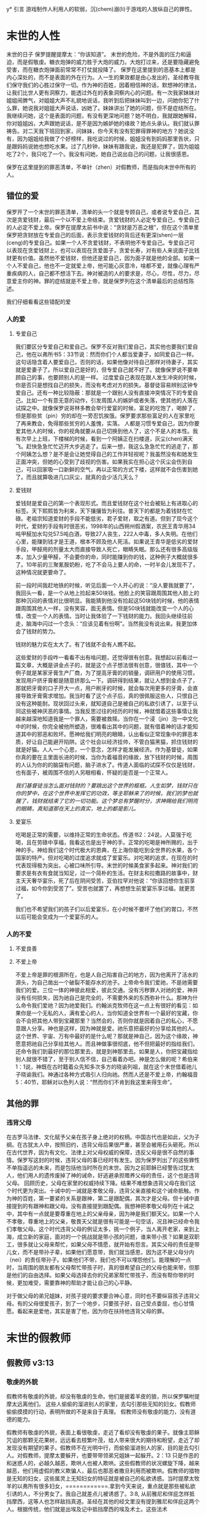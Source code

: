 y* 引言
  游戏制作人利用人的软弱，沉(chem)溺(li)于游戏的人放纵自己的罪性。

  
* 末世的人性
  末世的日子
保罗提醒提摩太：“你该知道”。
末世的危险，不是外面的压力和逼迫，而是假敬虔。糖衣炮弹的威力胜于大炮的威力。大炮打过来，还是要隐藏避免受害，而在糖衣炮弹面前常常不打仗就投降了。
保罗在这里提到的恶基本上都是内心深处的，而不是表面的外在行为。人一生的果效都是由心发出的，圣经教导我们保守我们的心胜过保守一切。作为神的百姓，因着相信神的话，默想神的律法，让我们比世人更有洞察力，能透过外在的表象洞察内心的问题。有一次我家妹妹对姐姐闹脾气，对姐姐大声不礼貌地说话，我听到后把妹妹叫到一边，问她你犯了什么罪，她说我对姐姐大声说话，凶她了。妹妹讲出了她的问题，但不是症结所在。我继续问她，这个是表面的问题，有没有更深地问题？她不明白，我就跟她解释，你对姐姐凶，大声跟她说话，是不是因为嫉妒她的缘故？她点头承认。我们就认罪祷告。对二天我下班回到家，问妹妹，你今天有没有犯罪得罪神的地方？她说没有，因为姐姐给我做了个好榜样，我吃说过的时候，姐姐没有到妈妈那里告状，只是跟妈妈说她也想吃水果。过了几秒钟，妹妹有跟我说，我还是犯罪了，因为姐姐吃了2个，我只吃了一个。我没有问她，她自己说出自己的问题，让我很感恩。

保罗在这里提到的罪恶清单，不单针（zhen）对假教师，而是指向末世中所有的人。
** 错位的爱 
保罗开了一个末世的罪恶清单，清单的头一个就是专顾自己，或者说专爱自己，其次是贪爱钱财，最后一个以不爱上帝结束。贪爱钱财的人必定专爱自己，专爱自己的人必定不爱上帝。保罗在提摩太前书中说：“贪财是万恶之根”，但在这个清单里保罗把贪财放在专爱自己的后面，表示贪爱钱财的背后还有更深(shen)一层(ceng)的专爱自己。如果一个人不贪爱钱财，不表明他不专爱自己。专爱自己可以表现在贪爱钱财上，也可以表现在贪爱面子，贪爱长寿，对有些人来说面子比钱财更有价值。虽然他不爱钱财，但他还是爱自己，因为面子就是他的全部。如果一个人不爱自己，他也不一定就爱上帝，他可能心灰意冷，啥都不爱，就像心理有严重疾病的人，自己都不想活下去。神对被造的人的要求是，尽心，尽性，尽力，尽意爱主你的神。罪的症结就是不爱上帝，就是保罗列在这个清单最后的总结性陈述。

我们仔细看看这些错配的爱
*** 人的爱
**** 专爱自己
     我们要区分专爱自己和爱自己。保罗不反对我们爱自己，其实他也要我们爱自己，他在以弗所书5：33节说：然而你们个人都当爱妻子，如同爱自己一样。这句话隐含着人要爱自己，否则的话，如果他像对待自己那样对待妻子，其实就是爱妻子了。所以爱自己是好的，但专爱自己就不好了。就像保罗说不要单顾自己的事，也要顾别人的是一样。
过度爱自己表现在跟人发生冲突的时候，你是否只是想找自己的损失，而没有考虑对方的损失。基督徒容易辨别这钟专爱自己。还有一种比较隐蔽：那就是一个跟别人没有直接冲突情况下的专爱自己。比如一个有意无意的动作，引发周围人的嫉妒或者失落，使其他的人落在试探之中。就像保罗说哥林多教会举行爱宴的时候，富足的吃饱了，喝醉了，但是那些贫（pin）穷的却在一旁忍饥挨饿。保罗要求那些富足的人在家里吃了再来教会，免得那些贫穷的人羞愧，实落。
人都是习惯专爱自己，因为你要爱其他人的时候，你的视角就要从自己切换到他人了，这个不是人的本性。我有次早上上班，下楼梯的时候，看到一个阿姨正在扫楼道，灰尘(chen)满天飞。赶快急急忙忙迈开大步逃走了。后来一想，我这么急急忙忙的逃走了，那个阿姨怎么想？是不是会让她觉得自己的工作并轻视呢？我虽然没有和她发生正面冲突，但她的心受到了歧视的伤害。如果我实在担心这个灰尘会伤到自己，可以回家吸一口新鲜的空气，再以正常的方式下楼，这样就不会伤害到她了。而且就算吸进几口灰尘，就真的会少活几天么？

**** 爱钱财
爱钱财是爱自己的第一个表现形式。而且爱钱财在这个社会被贴上有进取心的标签。天下熙熙皆为利来，天下攘攘皆为利往。普天下的都是为着钱财在忙碌。老祖宗知道爱财的手段不能低劣，君子爱财，取之有道。但到了现今这个时代，爱财的手段有时很恶劣，1998年的山西朔州假酒案，农民王青华用34吨甲醛加水勾兑57.5吨白酒，导致27人丧生，222人中毒，多人失明。在他们心里，能赚到钱才是王道，根本不顾及他人死活。如果说王青华是低劣的爱财手段，甲醛用的剂量太大而直接导致人死亡，眼睛失眠。那么还有很多高级版本，加入少量甲醛，不会要你的命，同时能赚到你的钱，这种例子大概就很多了。10年前的三聚氰胺奶粉，吃了不会马上要人的命，一时半会儿发现不了，这种情况就更要命了。

前一段时间我赶地铁的时候，听见后面一个人开心的说：“没人要我就要了”，我回头一看，是一个从地上捡起来50块钱。他脸上的笑容跟周围其他人脸上的那种沉闷的表情对比很明显。我能猜到他没有捡起这50块钱的时候，他的表情跟周围其他人一样，没有笑容，面无表情。但是50块钱就能改变一个人的心情，改变一个人的表情。当时让我体验了一下钱财的能力。我回头继续往前走，脑海中闪过一个念头：“应该见着有份啊”。当然我没有说出来。我更加体会了钱财的势力。

钱财的魅力实在太大了。有了钱就不会有人瞧不起。

这些爱财的手段咋一看看不出有啥问题，还觉得很有创意。我想起以前看过一篇文章，大概是讲金点子的，就是这个点子想法很有创意，很值钱，其中一个例子就是某家牙膏生产厂商，为了提高牙膏的的销量，调研用户的使用习惯，发现用户挤牙膏都是随意挤那么一下。调研得到结果，就让人想到金点子了，那就把牙膏的口子开大一点，用户刷牙的时候，就会每次用更多的牙膏，会直接导致牙膏需求增加。我当时看了这个点子后，真的很佩服这些人，只恨自己没有这种能耐。现状回过头来，就知道自己是被自己的私欲引诱了，以至于认同这些被神厌恶的事情。当我反思过往的经历的时候，神就借着这些事情让我越来越深地知道我是一个罪人，需要被救赎。当你在一个浸（jin）泡一中文化中的时候，你完全被他所塑造，很难看出其中的问题，就有借着神的话才能知道其中的邪恶和败坏。愿神给我们明亮的眼睛，认出看似正常现象中的罪恶本质，好让自己能避开陷阱。这个社会以经济挂帅，不管白猫黑猫，抓住钱财的就是好猫。人人一个心思，一个意念，怎样才能发展经济。作为基督徒，如果你真的要在主里面长进的时候，当你为着福音的缘故，放下钱财的时候，周围的人认为你的的脑袋有问题，脑子进水了。传道人面临的试探不仅仅是钱财，也有面子，被周围不信的人另眼相看，怀疑的是否是一个正常人。


/我们基督徒当怎么面对钱财的？要跳出这个世界的框框。人生如梦，钱财只在你的梦中，在这个世界中发挥它的功效，等主耶稣来了的时候，我们的梦也就醒了，钱财就结束了它的一切功能。这个梦总有梦醒时分，求神赐给我们明亮的眼睛，真知道那在天上的真实，地上的都是影儿。/

**** 爱宴乐
吃喝是正常的需要，以维持正常的生命状态。传道书2：24说，人莫强于吃喝，且在劳碌中享福，我看这也是出于神的手。正常的吃喝是神所赐的，出于神的手。神给我们这个时代极大的恩典，在上海你能吃到全世界的水果，各个国家的特产。但对吃喝的过度追求就成了爱宴乐。对吃喝的追求，在现在的时代表现得极为突出，心被口味所引导。末世的时候美食家多起来。神对我们的要求是有衣有食就当知足，过一个简朴的生活。在财主和拉撒路的故事中，财主天天奢华宴乐，死了后在阴间受苦，亚伯拉罕对他说：“你该回想你生前享过福，如今你到受苦了”。受苦也就罢了，再想想生前爱宴乐享过福，就更苦了。

我们也不希望我们的孩子们以后爱宴乐，在小时候不要坏了他们的胃口，不然以后可能会变成为一个爱宴乐的人。



*** 人的不爱
****  不爱良善

****  不爱上帝
     不爱上帝是罪的根源所在，也是人自己陷害自己的地方，因为他离开了活水的源头，为自己凿出一个破裂不能存水的池子。上帝命令我们爱祂，不是祂需要我们的爱。三位一体的神彼此相爱，彼此交通。没有污秽罪人对祂的爱，神并没有任何损失，因为祂自己是完全的，不需要外来的东西弥补什么。那神为什么命令我们爱祂？因为祂爱我们。约翰派克牧师在这一点上有很好的看见：如果你是一个无私的人，满有爱心的人，当你知道全世界有一个最好的宝藏，你会不会把其他人带到宝藏那里？当然会的，否则你就是因着自己的私心，不愿意跟人分享。神也是这样，因为神就是爱。祂乐意把最好的分享给其他的人。这个世界、宇宙、万有中最好的是什么呢？那就是神自己，因为这个缘故，神愿意把祂自己分享给其他人。而且神做事很彻底，他不但把最好的指给我们，还命令我们到最好的那位那里去，就是到神那里去。如果是人，你把宝藏指给别人就很不错了，至于别人信不信，自己看着办吧。神是怎么做的呢？希伯来1：1说，神既在古时籍着众先知多次多方的晓谕列祖，就在这个末世借着祂儿子晓谕我们。神通过各种方式吸引人归向祂。然而人还是不爱上帝，约翰福音5：40节，耶稣对以色列人说：“然而你们不肯到我这里来得生命”。
** 其他的罪
*** 违背父母
在古罗马法律、文化赋予父亲在孩子身上绝对的权柄。中国古代也是如此，父为子纲。在古犹太人中，按照旧约，违背父母后果很严重，甚至会被用石头砸死。所以在古代世界，因为有文化、法律上对父母权威的保障，违反父母是很不自然的事情。保罗写这封的时候，违背父母的事已经时有发生。因为保罗列出了的这些罪性不单指遥远的未来，而是包括他当时所在的末世。因为之前耶稣已经警告过犹太人，他们用人的遗传废掉了神的诫命，好逃避承担赡养父母的责任，这个也是违背父母。
回顾历史，父母在家里的权威持续下降。结果不难想象违背父母在我们这个时代更为突出。十诫中的一诫就是孝敬父母，违背父亲直接和这个诫命抵触。作为神的百姓，第一要紧的关系是跟神，第二是跟配偶，其次才是父母。但十诫中直接提到的有跟神和跟父母。没有直接提到跟配偶。我想神把孝敬父母列在十诫之中，其中有一点就是要尊重在地上的父亲母亲，因为神是我们额天父。如果一个人不孝敬，尊重地上的父亲，敬畏天父就是很有可能是一句空话，况且神已经命令我们孝敬父母。这个时代违背父母的例证太多，挑一个例子，当人离开老家，来到上海，成立新的家庭，面对的一个挑战就是带小孩的问题，谁来带小孩？如果是双职工，很多就让父母来帮忙，如果父母不情愿，就开始有怨言。其实父母的责任是带儿女，而不是带孙子辈，如果他们愿意带，我们就当感恩，因为这不是父母分内（nei）的责任带孙子。如果他们不带，我们也不可以埋怨他们。能理解的一点时，当周围的朋友都有父母帮忙带孩子时，真的很希望自己的父母也能来带，但那是他们的自由选择。如果父母选择去你的兄弟家帮忙带孩子，而没有帮你带的时候，更加难受，需要靠神的帮助才能让自己的心平静。

对于做父母的弟兄姐妹，对孩子提的要求要合神心意，同时也不要纵容孩子违背父母。有的父母很爱孩子，到了一个地步，只要孩子好，自己受点委屈，也心甘情愿。看起来是爱他，其实是害了他，因为你在扶持他违背父母的罪。
* 末世的假教师
** 假教师 v3:13
*** 敬虔的外貌
假教师有敬虔的外貌，却没有敬虔的生命。他们是披着羊皮的狼，所以保罗嘱咐提摩太远离他们。 这些人偷偷的溜进别人的家里，去勾引那些无知的妇女。假教师偷偷摸摸的行动，表明所做的不是来自于真理。
假教师没有敬虔的能力，没有道德的能力。

假教师有敬虔的外貌，表面上看很敬虔，走近了看却没有敬虔的果子。就像主耶稣咒诅的那颗无花果树，远远看去枝繁叶茂，给人带来很大的期待和盼望，走近了却发现没有期望的果子。假教师不在光明中行，而偷偷溜进别人的家，目的是去勾引人。对假教师，提摩太要躲开，也要带带领弟兄姐妹一起躲开。2：13 只是作恶的和迷惑人的，必越久越恶，欺哄人也被人欺哄。这些假教师的状况螺旋下降，越来越恶，他们用虚假的教义欺骗人，最后也那恶者撒旦利用而被欺哄。假教师的猎物是无知的妇女，这些属灵上无知妇女的特征就是被自己的私欲诱惑。当时提摩太牧羊的以弗所有很多妇女，============.拿到今天来说，重点就是那些被私欲引诱的人，不分男女了。我自己就差点儿被诱惑了。3:8, 从前雅尼和佯庇怎样抵挡摩西，这等人也怎样敌挡真道。圣经在其他的经文里没有提到雅尼和佯庇这两个人。根据传统，他们就是出埃及记中抵挡摩西的埃及术士。这些法术
*** 抵挡真道
3:8, 从前雅尼和佯庇怎样抵挡摩西，这等人也怎样敌挡真道。圣经在其他的经文里没有提到雅尼和佯庇这两个人。根据传统，他们就是出埃及记中抵挡摩西的埃及术士。这些法术
*** 他们的结局
** 受害者 
* 末世的真工人
** 顺服
   3:10 但你已经服从了我的教训、品行、志向、信心、宽容、爱心、忍耐

提摩太与保罗多年同工，跟保罗近距离的接触，使提摩太对保罗有清楚的认识，知道保罗所教训的内容，也知道保罗行事为人的品格。透过保罗的品行，提摩太知道保罗传讲的和行出来的是一致的。知道保罗在基督里所立的志向，就是要传福音，得主的喜悦（林后5：9，所以，无论是住在身内，离开身外，我们立了志向，要得主的喜悦）。知道保罗那不以福音为耻的信心，还有保罗的宽容，爱心，忍耐。 保罗生活的目标、方向都聚焦在福音上。这一切提摩太清楚明白，而且他也顺服保罗，效法保罗。末世的假教师自高自大，任意妄为，但末世的真工人不受周围环境的影响，出污泥而不染，展现出来美好顺服的品质。

** 忍受苦难
保罗第一次传道的途中路过安提阿，以哥念和路司得，在那里受到了一个又一个，越来越大的逼迫。对安提阿稍作解释，圣经提到两个安提阿，一个是宣教大本营的安提阿，位于叙利亚，另一个是这个看到的安提阿，位于彼西底。在这里讲述的逼迫、苦难都记载在使徒行传13~14章。我们简单回顾一下：在彼西底的安提阿保罗，巴拿巴被赶出城外。就前往以哥念，在那里抵挡真道的人要用石头打保罗一行人，但他们毫发无损地逃到路司得。而在路司得，他们用石头打保罗，这次真的被打着了，而且他们以为保罗被打死了，就把保罗拖到城外。

保罗在这个三个城市经历的苦难，逼迫一个比一个重，开始的时候只是赶走而已，后来就有人要用石头打他，虽然有惊无险地逃跑了，并没有受到身体的伤害，但在最后一个地方就不一样了，不但真实地受到了人身攻击，而且都快要死了。但保罗在这些逼迫中也看到主对他的保守和拯救。提后3:11后半节：在这一切的苦难中，主把我救出来。主没有让保罗免（mian）受苦难，而是先允许他经历苦难，然后把他从苦难之中救出来。神不会忘记在苦难中属神百姓，更不会忘记在苦难中神的仆人，不会任由苦难一直持续下去。就像保罗在路司得的时候，徒14:20，门徒正围着他，他就起来，走进城去。众人都以为他死了，但他却能站起来，走进城去。一个被打得快要死的人，就算是逃过一劫，也应该是遍体鳞伤，需要好好休养才能慢慢恢复。而且是被石头打的，受到的伤害肯定不是皮肉之伤，而是伤筋（jin）动骨。我们有个说法是伤筋动骨一百天，但保罗当天起来了，而且经文里没有提到有人扶他起来，也没有人扶他走，可以看到他应该是自己起来，自己走进城的。这个不能不说是一个神迹。我们在苦难中才会经历神迹，更重要的是在苦难中才能真知神是帮助我们的，才会发自肺腑地说神是帮助我的，神是拯救我的。就像保罗所说，在这一切的苦难中，主把我救出来。

保罗提到的这些遭遇提摩太没有亲身经历，但提摩太是路司得人，而且他从小是一个敬虔的人，他不会不关注信仰相关的事情。所以发生在提摩太老家逼迫保罗的暴动，提摩太就算没有亲眼看见也肯定听周围的人讲过，那时的提摩太的很年轻，对比年长的人，逼迫在年轻人心中打下的烙印更深。保罗提醒提摩太，为着信仰的缘故，提摩太心里要有预备，像保罗一样遭受逼迫和苦难。提摩太是一个胆小的人，跟我们中间大部分人一样，但保罗坚固他，告诉他最终主会实行拯救，好帮助提摩太有力量可以承受苦难。

神的百姓中，不仅仅是使徒、先知、教师们要受逼迫。保罗告诉我们所有的信徒都要受逼迫。 提后3:12，不但如此，凡立志在基督耶稣里敬虔度日的，也都要受逼迫。这句话换一个角度说，如果你不受逼迫，就你就没有在基督耶稣里立志敬虔度日。看看保罗的经历，他不认识主之前，是逼迫人的，一旦他信主之后，就开始被逼迫了。保罗在这里提醒提摩太，对前面的道路要清晰的认识，苦难在前面等待着他，但正是前方的苦难表明他是在基督里敬虔度日的人。当然我们所处的环境中不太可能碰到保罗经历的那种逼迫，我们碰到的逼迫更多来自于心灵和心理层面，逼迫表现出来的方式也不同。我们团契中有位姐妹，信主才2年时间不到，没信主前跟她丈夫闹矛盾，总是她得胜，有时还对他老公动拳头，扔凳子。后来她信主了，跟团契的人谈她的难处，说她老公奚落她，还怪罪她因为信主的缘故生意不如从前。这位姐妹不信主的时候，不受逼迫，信了主后，就受到来自不信的丈夫的逼迫。这是基督徒生命成长的一个过程， 从一个人受逼迫的状况，逼迫中的心态大概就能看出一个人的信仰程度。每一个对信仰认真负责的人，都应当反思：我为主的缘故受到过逼迫、苦难吗？

对有心服侍教会的弟兄姐妹，如果想要成为末世的真工人，就更要预备心志，为主的缘故而受苦。
** 把真道存在心里
*** 真理的源头来自于神
圣经都是神所默示的。这个“都”字表明圣经中所有的句子，所有的字都是神默示的。当然这个是指原文圣经，我们手里拿到的和合本圣经是翻译过来的，不具备原文圣经的权威，但和合本对我们普通信徒研读圣经已经足够了。如果你对真理更追求，可以去参考原文圣经。精读圣经这个软件中有个原文菜单，能查到中文圣经所对应的希腊文或希伯来文原文，还有每个原文字词的词典可供参考。神所默示的表明圣经的源头来自于神。来自于神当然很宝贵。18世纪末在英国的威尔士就有个小姑凉非常珍爱圣经。她叫马利琼斯，父亲是虔诚的基督徒，8岁时就相信耶稣，非常渴慕圣经，就定下目标要拥有一本属于自己的圣经。当时的圣经昂贵稀缺，家里又很贫（pin）穷，不得不自己打工赚钱攒钱买圣经，6年过后，她积攒下来的钱财终于可以买一本圣经。离家最近卖圣经的地方有42公里远，因为圣经稀奇，有钱不一定买得到。当时没有电话跟卖家确认有货再前往，只能自己去看看才知道有没有卖的。1800年的一个清晨（chen）女孩琼斯从家里出发，跟往常一样光着脚丫，穿过42公里的山地，差不多就是从周浦东到滴水湖的距离。到达目的地后，找到唯一的卖家查尔斯牧师，查尔斯牧师告诉琼斯所有的圣经不是已经卖掉了就是已经预定了。琼斯在那里等待新的货源，2天后她终于买到了自己梦寐以求的圣经。琼斯的事迹感动了查尔斯牧师，在一次会议上，查尔斯牧师讲述了琼斯的故事，参加会议的牧师达成一致，成立圣经公会。他们万众一心，为要使英国和海外地方的信徒都能够以付担得起的价格、拥有一本自己的圣经。我们手上的圣经，价格比同等书籍便宜很多，得益于小女孩琼斯。
*** 真理存在心里的原因
    保罗劝勉提摩太把真道存在心里，这真道是提摩太一直以来都在学习的，小时候跟母亲和外祖母学习，后来再跟保罗学习。而且提摩太确信所学习的真道，没有疑惑。提摩太对真道的信心基于两点，第一是提摩太学习圣经带领人的品格，第二是圣经本身的神圣。保罗把跟谁学的摆在第一位，就是他的母亲和外祖母，再加上保罗自己。提摩太母亲和外祖母有诚实无伪的信心，得到保罗的称（cheng）赞，提后1：5，想到你心里无伪之信，这信是先在你外祖母罗以和你母亲友尼基心里。在保罗的心里，真信心伴随着良好的品（xin）行，表里如一。难能可贵的是，提摩太母亲和外祖母在不长的时间里为提摩太的信仰打下很好的根基。在古罗马，七岁以前的小孩，母亲承担教养的责任，如果是儿子，七岁以后，父亲开始主导儿子的教育。提摩太的父亲不信主，自然不会想到要培养出一个在信徒。所以提摩太接受圣经的教导主要在七岁以前短短几年时间里，由母亲和外祖母主导，可见提摩太母亲和外祖母在他信仰上下的功夫和认真程度。提摩太从外祖母和母亲的对信仰的认真，她们的品行，行事为人的方式中知道她们所传讲是真理，是可靠的。保罗更是用他的生命来证实信仰的真实可靠，作为保罗同工和真儿子的提摩太，能信靠保罗的为人，也能信靠保罗传讲的信仰。

提摩太信心的第二个基础就是圣经。提后3：15 并且知道你是从小明白圣经，这圣经能使你因信基督耶稣有得救的智慧。圣经使人得救的智慧，是借着相信耶稣基督。提摩太小时候学习的圣经主要是旧约圣经，旧约圣经是为耶稣引路的，新约圣经更是直接宣讲耶稣。如果研读圣经，但是不信耶稣基督，仍然不能得救。

在我们的周围也有一些人用他们的生命影响我们，包括带领我们信主的信仰领（ling）路人，还有周围敬虔爱主的弟兄姐妹，这些人用生活中实际的行动把真理的能力表达出来，他们对真理的执着追求和坚信不疑的态度，和因为真理而改变的生命，使我们更加相信真理。

*** 真道的理解，功效。
    真道的两方面的功效
**** 使人因信基督有得救的智慧
借着相信耶稣基督，圣经使人有得救的智慧。保罗写这封信的时候，新约圣经还没有完全成书，所以他指的主要是旧约圣经。旧约圣经里虽然没有明确地提到耶稣，但整本旧约圣经都是为耶稣做见证。主耶稣也亲自证实旧约是为祂作见证，约翰福音5：39，你们查看圣经，因你们以为内中有永生，给我做见证的就是这经。
**** 装备圣徒，预备行各样的善事
     圣经的另一个目的就是装备圣徒。可以用于教训，督责，使人归正，教导人学义。
